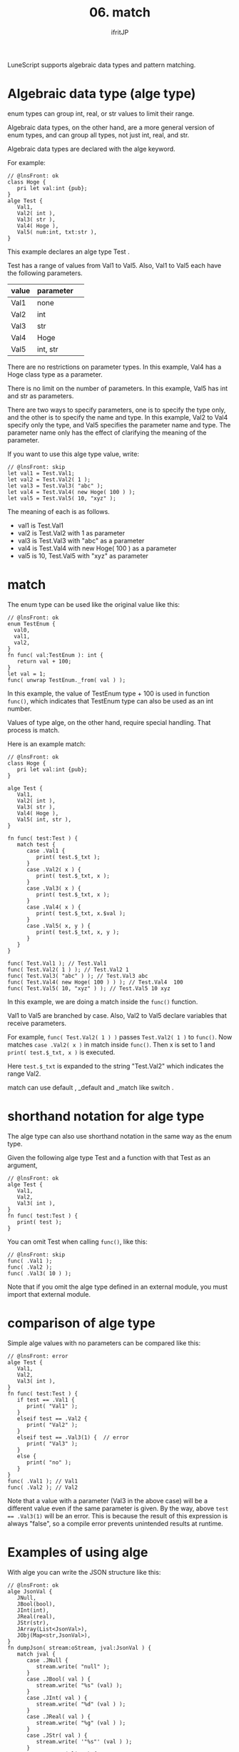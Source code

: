 #+TITLE: 06. match
# -*- coding:utf-8 -*-
#+AUTHOR: ifritJP
#+STARTUP: nofold
#+OPTIONS: ^:{}
#+HTML_HEAD: <link rel="stylesheet" type="text/css" href="org-mode-document.css" />

LuneScript supports algebraic data types and pattern matching.


* Algebraic data type (alge type)

enum types can group int, real, or str values to limit their range.

Algebraic data types, on the other hand, are a more general version of enum types, and can group all types, not just int, real, and str.

Algebraic data types are declared with the alge keyword.

For example:
#+BEGIN_SRC lns
// @lnsFront: ok
class Hoge {
   pri let val:int {pub};
}
alge Test {
   Val1,
   Val2( int ),
   Val3( str ),
   Val4( Hoge ),
   Val5( num:int, txt:str ),
}
#+END_SRC


This example declares an alge type Test .

Test has a range of values from Val1 to Val5. Also, Val1 to Val5 each have the following parameters.
|-|-|
| value | parameter | 
|-+-|
| Val1 | none | 
| Val2 | int | 
| Val3 | str | 
| Val4 | Hoge | 
| Val5 | int, str | 

There are no restrictions on parameter types. In this example, Val4 has a Hoge class type as a parameter.

There is no limit on the number of parameters. In this example, Val5 has int and str as parameters.

There are two ways to specify parameters, one is to specify the type only, and the other is to specify the name and type. In this example, Val2 to Val4 specify only the type, and Val5 specifies the parameter name and type. The parameter name only has the effect of clarifying the meaning of the parameter.

If you want to use this alge type value, write:
#+BEGIN_SRC lns
// @lnsFront: skip
let val1 = Test.Val1;
let val2 = Test.Val2( 1 );
let val3 = Test.Val3( "abc" );
let val4 = Test.Val4( new Hoge( 100 ) );
let val5 = Test.Val5( 10, "xyz" );
#+END_SRC


The meaning of each is as follows.
- val1 is Test.Val1
- val2 is Test.Val2 with 1 as parameter
- val3 is Test.Val3 with "abc" as a parameter
- val4 is Test.Val4 with new Hoge( 100 ) as a parameter
- val5 is 10, Test.Val5 with "xyz" as parameter


* match

The enum type can be used like the original value like this:
#+BEGIN_SRC lns
// @lnsFront: ok
enum TestEnum {
  val0,
  val1,
  val2,
}
fn func( val:TestEnum ): int {
   return val + 100;
}
let val = 1;
func( unwrap TestEnum._from( val ) );
#+END_SRC


In this example, the value of TestEnum type + 100 is used in function =func()=, which indicates that TestEnum type can also be used as an int number.

Values of type alge, on the other hand, require special handling. That process is match.

Here is an example match:
#+BEGIN_SRC lns
// @lnsFront: ok
class Hoge {
   pri let val:int {pub};
}

alge Test {
   Val1,
   Val2( int ),
   Val3( str ),
   Val4( Hoge ),
   Val5( int, str ),
}

fn func( test:Test ) {
   match test {
      case .Val1 {
         print( test.$_txt );
      }
      case .Val2( x ) {
         print( test.$_txt, x );
      }
      case .Val3( x ) {
         print( test.$_txt, x );
      }
      case .Val4( x ) {
         print( test.$_txt, x.$val );
      }
      case .Val5( x, y ) {
         print( test.$_txt, x, y );
      }
   }
}

func( Test.Val1 ); // Test.Val1
func( Test.Val2( 1 ) ); // Test.Val2 1
func( Test.Val3( "abc" ) ); // Test.Val3 abc
func( Test.Val4( new Hoge( 100 ) ) ); // Test.Val4  100
func( Test.Val5( 10, "xyz" ) ); // Test.Val5 10 xyz
#+END_SRC


In this example, we are doing a match inside the =func()= function.

Val1 to Val5 are branched by case. Also, Val2 to Val5 declare variables that receive parameters.

For example, =func( Test.Val2( 1 ) )= passes ~Test.Val2( 1 )~ to =func()=. Now matches ~case .Val2( x )~ in match inside =func()=. Then x is set to 1 and ~print( test.$_txt, x )~ is executed.

Here ~test.$_txt~ is expanded to the string "Test.Val2" which indicates the range Val2.

match can use default , _default and _match like switch .


* shorthand notation for alge type

The alge type can also use shorthand notation in the same way as the enum type.

Given the following alge type Test and a function with that Test as an argument,
#+BEGIN_SRC lns
// @lnsFront: ok
alge Test {
   Val1,
   Val2,
   Val3( int ),
}
fn func( test:Test ) {
   print( test );
}
#+END_SRC


You can omit Test when calling =func()=, like this:
#+BEGIN_SRC lns
// @lnsFront: skip
func( .Val1 );
func( .Val2 );
func( .Val3( 10 ) );
#+END_SRC


Note that if you omit the alge type defined in an external module, you must import that external module.


* comparison of alge type

Simple alge values with no parameters can be compared like this:
#+BEGIN_SRC lns
// @lnsFront: error
alge Test {
   Val1,
   Val2,
   Val3( int ),
}
fn func( test:Test ) {
   if test == .Val1 {
      print( "Val1" );
   }
   elseif test == .Val2 {
      print( "Val2" );
   }
   elseif test == .Val3(1) {  // error
      print( "Val3" );
   }
   else {
      print( "no" );
   }
}
func( .Val1 ); // Val1
func( .Val2 ); // Val2
#+END_SRC


Note that a value with a parameter (Val3 in the above case) will be a different value even if the same parameter is given. By the way, above ~test == .Val3(1)~ will be an error. This is because the result of this expression is always "false", so a compile error prevents unintended results at runtime.


* Examples of using alge

With alge you can write the JSON structure like this:
#+BEGIN_SRC lns
// @lnsFront: ok
alge JsonVal {
   JNull,
   JBool(bool),
   JInt(int),
   JReal(real),
   JStr(str),
   JArray(List<JsonVal>),
   JObj(Map<str,JsonVal>),
}
fn dumpJson( stream:oStream, jval:JsonVal ) {
   match jval {
      case .JNull {
         stream.write( "null" );
      }
      case .JBool( val ) {
         stream.write( "%s" (val) );
      }     
      case .JInt( val ) {
         stream.write( "%d" (val ) );
      }        
      case .JReal( val ) {
         stream.write( "%g" (val ) );
      }        
      case .JStr( val ) {
         stream.write( '"%s"' (val ) );
      }        
      case .JArray( list ) {
         stream.write( "[" );
         foreach val, index in list {
            if index > 1 {
               stream.write( "," );
            }
            dumpJson( stream, val );
         }
         stream.write( "]" );
      }        
      case .JObj( map ) {
         stream.write( "{" );
         let mut cont = false;
         foreach val, key in map {
            if cont {
               stream.write( ',' );
            }
            else {
               cont = true;
            }
            stream.write( '"%s":' (key) );
            dumpJson( stream, val );
         }
         stream.write( "}" );
      }
   }
}
dumpJson( io.stdout,
          JsonVal.JObj( { "foo": JsonVal.JInt( 1 ),
                          "bar": JsonVal.JStr( "abc" ) } ) );
#+END_SRC


You can do the same by using casts, inheritance, etc. without using alge. But casting, of course, and inheritance also have drawbacks.

alge isn't a panacea either, but I think it's a better option than using casts and inheritance in some situations.

Next time I will explain the interface.
